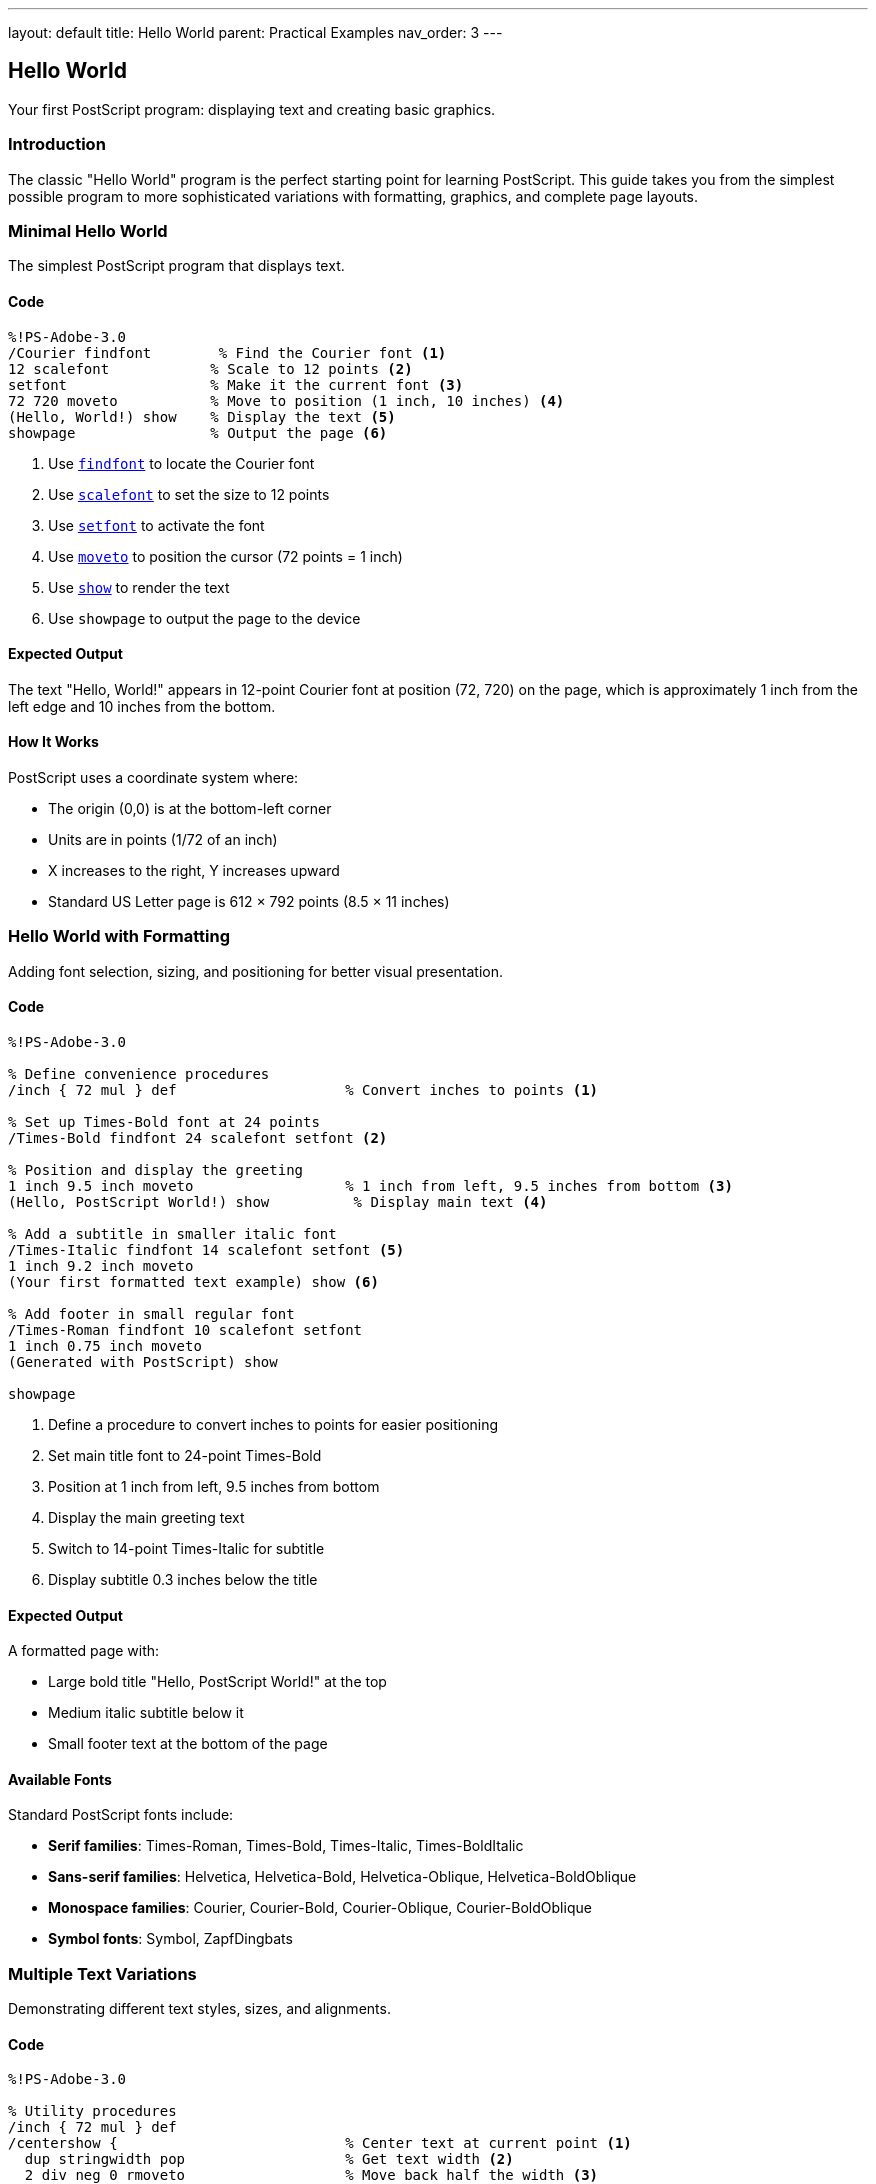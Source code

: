 ---
layout: default
title: Hello World
parent: Practical Examples
nav_order: 3
---

== Hello World

Your first PostScript program: displaying text and creating basic graphics.

=== Introduction

The classic "Hello World" program is the perfect starting point for learning PostScript. This guide takes you from the simplest possible program to more sophisticated variations with formatting, graphics, and complete page layouts.

=== Minimal Hello World

The simplest PostScript program that displays text.

==== Code

[source,postscript]
----
%!PS-Adobe-3.0
/Courier findfont        % Find the Courier font <1>
12 scalefont            % Scale to 12 points <2>
setfont                 % Make it the current font <3>
72 720 moveto           % Move to position (1 inch, 10 inches) <4>
(Hello, World!) show    % Display the text <5>
showpage                % Output the page <6>
----
<1> Use link:../commands/font-text/findfont/[`findfont`] to locate the Courier font
<2> Use link:../commands/font-text/scalefont/[`scalefont`] to set the size to 12 points
<3> Use link:../commands/font-text/setfont/[`setfont`] to activate the font
<4> Use link:../commands/path-construction/moveto/[`moveto`] to position the cursor (72 points = 1 inch)
<5> Use link:../commands/font-text/show/[`show`] to render the text
<6> Use `showpage` to output the page to the device

==== Expected Output

The text "Hello, World!" appears in 12-point Courier font at position (72, 720) on the page, which is approximately 1 inch from the left edge and 10 inches from the bottom.

==== How It Works

PostScript uses a coordinate system where:

* The origin (0,0) is at the bottom-left corner
* Units are in points (1/72 of an inch)
* X increases to the right, Y increases upward
* Standard US Letter page is 612 × 792 points (8.5 × 11 inches)

=== Hello World with Formatting

Adding font selection, sizing, and positioning for better visual presentation.

==== Code

[source,postscript]
----
%!PS-Adobe-3.0

% Define convenience procedures
/inch { 72 mul } def                    % Convert inches to points <1>

% Set up Times-Bold font at 24 points
/Times-Bold findfont 24 scalefont setfont <2>

% Position and display the greeting
1 inch 9.5 inch moveto                  % 1 inch from left, 9.5 inches from bottom <3>
(Hello, PostScript World!) show          % Display main text <4>

% Add a subtitle in smaller italic font
/Times-Italic findfont 14 scalefont setfont <5>
1 inch 9.2 inch moveto
(Your first formatted text example) show <6>

% Add footer in small regular font
/Times-Roman findfont 10 scalefont setfont
1 inch 0.75 inch moveto
(Generated with PostScript) show

showpage
----
<1> Define a procedure to convert inches to points for easier positioning
<2> Set main title font to 24-point Times-Bold
<3> Position at 1 inch from left, 9.5 inches from bottom
<4> Display the main greeting text
<5> Switch to 14-point Times-Italic for subtitle
<6> Display subtitle 0.3 inches below the title

==== Expected Output

A formatted page with:

* Large bold title "Hello, PostScript World!" at the top
* Medium italic subtitle below it
* Small footer text at the bottom of the page

==== Available Fonts

Standard PostScript fonts include:

* **Serif families**: Times-Roman, Times-Bold, Times-Italic, Times-BoldItalic
* **Sans-serif families**: Helvetica, Helvetica-Bold, Helvetica-Oblique, Helvetica-BoldOblique
* **Monospace families**: Courier, Courier-Bold, Courier-Oblique, Courier-BoldOblique
* **Symbol fonts**: Symbol, ZapfDingbats

=== Multiple Text Variations

Demonstrating different text styles, sizes, and alignments.

==== Code

[source,postscript]
----
%!PS-Adobe-3.0

% Utility procedures
/inch { 72 mul } def
/centershow {                           % Center text at current point <1>
  dup stringwidth pop                   % Get text width <2>
  2 div neg 0 rmoveto                   % Move back half the width <3>
  show                                  % Display the text <4>
} def

% Title - Large centered bold
/Helvetica-Bold findfont 36 scalefont setfont
4.25 inch 10 inch moveto                % Center of page horizontally
(PostScript Typography) centershow       % Centered title <5>

% Subtitle - Medium centered
/Helvetica-Oblique findfont 18 scalefont setfont
4.25 inch 9.5 inch moveto
(Exploring Font Variations) centershow

% Left-aligned body text
/Times-Roman findfont 12 scalefont setfont
1 inch 8.5 inch moveto
(Left-aligned text example) show         % Standard left alignment <6>

% Right-aligned text
/Times-Italic findfont 12 scalefont setfont
7.5 inch 8 inch moveto
(Right-aligned text) dup stringwidth pop neg 0 rmoveto show <7>

% Centered text
/Courier findfont 12 scalefont setfont
4.25 inch 7.5 inch moveto
(Centered monospace text) centershow

% Multiple sizes demonstration
1 inch 6.5 inch moveto
/Helvetica findfont 8 scalefont setfont
(8 point text) show

1 inch 6.2 inch moveto
/Helvetica findfont 10 scalefont setfont
(10 point text) show

1 inch 5.85 inch moveto
/Helvetica findfont 12 scalefont setfont
(12 point text) show

1 inch 5.45 inch moveto
/Helvetica findfont 14 scalefont setfont
(14 point text) show

1 inch 4.95 inch moveto
/Helvetica findfont 18 scalefont setfont
(18 point text) show

1 inch 4.3 inch moveto
/Helvetica findfont 24 scalefont setfont
(24 point text) show

showpage
----
<1> Define a procedure to center text at the current position
<2> Use link:../commands/font-text/stringwidth/[`stringwidth`] to measure text width
<3> Use link:../commands/path-construction/rmoveto/[`rmoveto`] to move back half the width
<4> Use link:../commands/font-text/show/[`show`] to display the centered text
<5> Apply centershow to title at horizontal center (4.25 inches = half of 8.5")
<6> Left alignment is the default behavior of show
<7> Right-align by moving left by the text width before showing

==== Expected Output

A page demonstrating various text alignments and sizes:

* Large centered bold title at the top
* Medium centered italic subtitle
* Left-aligned, right-aligned, and centered examples
* Progressive size demonstration from 8pt to 24pt

==== Text Alignment Techniques

**Left alignment** (default):

* Simply use `moveto` to position, then `show` to display

**Center alignment**:

* Use `stringwidth` to measure text width
* Move back half the width with `rmoveto`
* Then `show` the text

**Right alignment**:

* Use `stringwidth` to measure text width
* Move back the full width with `rmoveto`
* Then `show` the text

=== Adding Simple Graphics

Combining text with basic geometric shapes for visual interest.

==== Code

[source,postscript]
----
%!PS-Adobe-3.0

% Utilities
/inch { 72 mul } def

% Draw a decorative border
gsave                                   % Save graphics state <1>
  2 setlinewidth                        % Set line thickness <2>
  0.5 inch 0.5 inch moveto              % Start at bottom-left
  0.5 inch 10.5 inch lineto             % Draw to top-left <3>
  8 inch 10.5 inch lineto               % Draw to top-right
  8 inch 0.5 inch lineto                % Draw to bottom-right
  closepath                             % Close the rectangle <4>
  stroke                                % Draw the border <5>
grestore                                % Restore graphics state <6>

% Draw a horizontal line separator
gsave
  1 setlinewidth
  1 inch 9 inch moveto
  7.5 inch 9 inch lineto
  stroke
grestore

% Main title with background box
gsave
  % Draw filled box behind title
  0.9 setgray                           % Light gray fill <7>
  1.5 inch 9.3 inch moveto
  6 inch 0 rlineto                      % Draw rectangle outline <8>
  0 0.6 inch rlineto
  -6 inch 0 rlineto
  closepath
  fill                                  % Fill the box <9>

  % Draw title text
  0 setgray                             % Black text <10>
  /Helvetica-Bold findfont 32 scalefont setfont
  4.25 inch 9.5 inch moveto
  (Hello, World!) dup stringwidth pop 2 div neg 0 rmoveto show
grestore

% Add circular bullet points
/bullet {                               % Define bullet procedure <11>
  gsave
    0 setgray
    newpath
    0 0 0.08 inch 0 360 arc             % Small circle <12>
    fill
  grestore
} def

% Create bulleted list
/Times-Roman findfont 14 scalefont setfont
1.5 inch 8.2 inch moveto
(Welcome to PostScript programming) show

1.2 inch 7.9 inch moveto bullet         % Draw bullet <13>
1.5 inch 7.85 inch moveto
(PostScript is a page description language) show

1.2 inch 7.5 inch moveto bullet
1.5 inch 7.45 inch moveto
(Text and graphics can be combined) show

1.2 inch 7.1 inch moveto bullet
1.5 inch 7.05 inch moveto
(Programs produce precise, scalable output) show

% Add a simple logo using shapes
gsave
  4.25 inch 5.5 inch translate         % Move origin to logo center <14>

  % Draw outer circle
  newpath
  0 0 0.75 inch 0 360 arc
  0.2 setlinewidth
  stroke

  % Draw inner shapes
  0.7 setgray
  newpath
  -0.4 inch 0 moveto
  0.4 inch 0 lineto
  0 0.4 inch lineto
  closepath
  fill
grestore

% Footer with decorative elements
gsave
  % Left decorative box
  0.5 setgray
  0.75 inch 1 inch moveto
  0.5 inch 0 rlineto
  0 0.3 inch rlineto
  -0.5 inch 0 rlineto
  closepath
  fill

  % Right decorative box
  7.25 inch 1 inch moveto
  0.5 inch 0 rlineto
  0 0.3 inch rlineto
  -0.5 inch 0 rlineto
  closepath
  fill

  % Footer text
  0 setgray
  /Times-Italic findfont 10 scalefont setfont
  4.25 inch 1.1 inch moveto
  (Created with PostScript) dup stringwidth pop 2 div neg 0 rmoveto show
grestore

showpage
----
<1> Use link:../commands/graphics-state/gsave/[`gsave`] to save current graphics state
<2> Use link:../commands/graphics-state/setlinewidth/[`setlinewidth`] to set line thickness
<3> Use link:../commands/path-construction/lineto/[`lineto`] to draw line segments
<4> Use link:../commands/path-construction/closepath/[`closepath`] to complete the shape
<5> Use link:../commands/painting/stroke/[`stroke`] to draw the outlined path
<6> Use link:../commands/graphics-state/grestore/[`grestore`] to restore previous state
<7> Use link:../commands/graphics-state/setgray/[`setgray`] to set gray level (0=black, 1=white)
<8> Use link:../commands/path-construction/rlineto/[`rlineto`] for relative line drawing
<9> Use link:../commands/painting/fill/[`fill`] to fill the enclosed area
<10> Set color back to black (0 gray) for text
<11> Define reusable procedure for drawing bullets
<12> Use link:../commands/path-construction/arc/[`arc`] to draw circular shape
<13> Call the bullet procedure to draw each bullet point
<14> Use link:../commands/transformations/translate/[`translate`] to change coordinate origin

==== Expected Output

A professional-looking page featuring:

* Decorative border around the entire page
* Gray background box behind the title
* Horizontal separator line
* Bulleted list with circular bullets
* Simple geometric logo
* Decorative footer with gray boxes

==== Graphics State Management

Use `gsave` and `grestore` to isolate changes:

* Line widths
* Colors
* Coordinate transformations
* Clipping paths

This prevents unintended side effects when combining graphics and text.

=== Complete Page Layout Example

A production-ready page layout with header, body, and footer.

==== Code

[source,postscript]
----
%!PS-Adobe-3.0
%%Title: Complete Page Layout
%%Creator: PostScript Language Reference Guide
%%CreationDate: (2025)
%%Pages: 1
%%BoundingBox: 0 0 612 792
%%EndComments

% ============================================================
% PROCEDURE DEFINITIONS
% ============================================================

/inch { 72 mul } def

% Text alignment procedures
/centershow {
  dup stringwidth pop 2 div neg 0 rmoveto show
} def

/rightshow {
  dup stringwidth pop neg 0 rmoveto show
} def

% Box drawing procedure
/box {  % width height x y box
  gsave
    moveto                              % Move to bottom-left corner
    1 index 0 rlineto                   % width 0 rlineto (bottom edge)
    0 exch rlineto                      % 0 height rlineto (right edge)
    1 index neg 0 rlineto               % -width 0 rlineto (top edge)
    closepath
    pop pop                             % Clean up width and height from stack
  grestore
} def

% Rounded box procedure
/roundbox {  % width height radius x y roundbox
  gsave
    /r exch def                         % radius
    moveto                              % Move to starting position
    /h exch def /w exch def             % Store width and height

    % Draw rounded rectangle
    w r sub 0 rlineto                   % Bottom line
    r r r 270 360 arc                   % Bottom-right corner
    0 h 2 r mul sub rlineto             % Right line
    r neg r r 0 90 arc                  % Top-right corner
    w 2 r mul sub neg 0 rlineto         % Top line
    r neg r neg r 90 180 arc            % Top-left corner
    0 h 2 r mul sub neg rlineto         % Left line
    r r neg r 180 270 arc               % Bottom-left corner
    closepath
  grestore
} def

% Horizontal line procedure
/hline {  % x1 x2 y hline
  gsave
    /y exch def
    /x2 exch def
    /x1 exch def
    newpath
    x1 y moveto
    x2 y lineto
    stroke
  grestore
} def

% ============================================================
% PAGE MARGINS AND LAYOUT CONSTANTS
% ============================================================

/leftMargin 1 inch def
/rightMargin 7.5 inch def
/topMargin 10.5 inch def
/bottomMargin 0.75 inch def
/pageWidth 8.5 inch def
/pageCenter pageWidth 2 div def

% ============================================================
% HEADER SECTION
% ============================================================

gsave
  % Header background
  0.95 setgray
  rightMargin leftMargin sub 0.8 inch leftMargin topMargin 0.4 inch sub box
  fill

  % Header title
  0 setgray
  /Helvetica-Bold findfont 18 scalefont setfont
  leftMargin 0.2 inch add topMargin 0.15 inch sub moveto
  (PostScript Programming Guide) show

  % Header date (right-aligned)
  /Helvetica findfont 10 scalefont setfont
  rightMargin 0.2 inch sub topMargin 0.15 inch sub moveto
  (2025-01-01) rightshow

  % Header separator line
  1 setlinewidth
  leftMargin rightMargin topMargin 0.45 inch sub hline
grestore

% ============================================================
% MAIN CONTENT
% ============================================================

% Main title
gsave
  /Helvetica-Bold findfont 36 scalefont setfont
  pageCenter 9.2 inch moveto
  (Hello, World!) centershow

  % Subtitle
  /Helvetica-Oblique findfont 16 scalefont setfont
  pageCenter 8.8 inch moveto
  (A Complete Page Layout Example) centershow
grestore

% Decorative line under title
gsave
  2 setlinewidth
  0.5 setgray
  pageCenter 1 inch sub 8.5 inch moveto
  2 inch 0 rlineto
  stroke
grestore

% Introduction paragraph
gsave
  /Times-Roman findfont 12 scalefont setfont
  /leading 16 def                       % Line spacing

  leftMargin 8 inch moveto
  (This example demonstrates a complete page layout with) show
  leftMargin 8 inch leading sub moveto
  (header, body content, graphics, and footer. It showcases) show
  leftMargin 8 inch leading 2 mul sub moveto
  (professional document structure and design principles.) show
grestore

% Feature highlights with rounded boxes
gsave
  /Times-Roman findfont 11 scalefont setfont

  % Box 1: Structure
  0.9 setgray
  2.5 inch 1.8 inch 0.15 inch 1 inch 7 inch roundbox
  fill
  0 setgray
  1.2 inch 7.7 inch moveto
  /Helvetica-Bold findfont 12 scalefont setfont
  (Document Structure) show
  1.2 inch 7.45 inch moveto
  /Times-Roman findfont 10 scalefont setfont
  (Headers, footers, and) show
  1.2 inch 7.25 inch moveto
  (content organization) show

  % Box 2: Typography
  0.9 setgray
  2.5 inch 1.8 inch 0.15 inch 3.8 inch 7 inch roundbox
  fill
  0 setgray
  4 inch 7.7 inch moveto
  /Helvetica-Bold findfont 12 scalefont setfont
  (Typography) show
  4 inch 7.45 inch moveto
  /Times-Roman findfont 10 scalefont setfont
  (Professional fonts) show
  4 inch 7.25 inch moveto
  (and text layout) show

  % Box 3: Graphics
  0.9 setgray
  2.5 inch 1.8 inch 0.15 inch 6.1 inch 7 inch roundbox
  fill
  0 setgray
  6.3 inch 7.7 inch moveto
  /Helvetica-Bold findfont 12 scalefont setfont
  (Vector Graphics) show
  6.3 inch 7.45 inch moveto
  /Times-Roman findfont 10 scalefont setfont
  (Shapes, lines, and) show
  6.3 inch 7.25 inch moveto
  (design elements) show
grestore

% Sample diagram
gsave
  pageCenter 5 inch translate          % Center of diagram area

  % Outer frame
  1 setlinewidth
  0 setgray
  -2 inch -1.5 inch moveto
  4 inch 0 rlineto
  0 3 inch rlineto
  -4 inch 0 rlineto
  closepath
  stroke

  % Inner elements
  0.7 setgray

  % Left box
  -1.5 inch -1 inch moveto
  1 inch 0 rlineto
  0 1.5 inch rlineto
  -1 inch 0 rlineto
  closepath
  fill

  % Center circle
  newpath
  0 0 0.6 inch 0 360 arc
  fill

  % Right triangle
  0.5 inch -0.8 inch moveto
  1.2 inch 0 rlineto
  -0.6 inch 1.4 inch rlineto
  closepath
  fill

  % Labels
  0 setgray
  /Helvetica findfont 9 scalefont setfont
  -1 inch -1.4 inch moveto
  (Input) dup stringwidth pop 2 div neg 0 rmoveto show
  0 -1.4 inch moveto
  (Process) dup stringwidth pop 2 div neg 0 rmoveto show
  1.1 inch -1.4 inch moveto
  (Output) dup stringwidth pop 2 div neg 0 rmoveto show
grestore

% Body text sections
gsave
  /Times-Roman findfont 11 scalefont setfont
  /leading 14 def

  % Section 1
  leftMargin 2.5 inch moveto
  /Times-Bold findfont 13 scalefont setfont
  (Key Features) show

  /Times-Roman findfont 11 scalefont setfont
  leftMargin 2.3 inch moveto
  (PostScript provides powerful tools for creating professional) show
  leftMargin 2.3 inch leading sub moveto
  (documents with precise control over typography and graphics.) show

  % Section 2
  leftMargin 1.8 inch moveto
  /Times-Bold findfont 13 scalefont setfont
  (Best Practices) show

  /Times-Roman findfont 11 scalefont setfont
  leftMargin 1.6 inch moveto
  (Use gsave/grestore to manage graphics state, define reusable) show
  leftMargin 1.6 inch leading sub moveto
  (procedures, and maintain consistent margins and spacing.) show
grestore

% ============================================================
% FOOTER SECTION
% ============================================================

gsave
  % Footer separator line
  0.5 setlinewidth
  leftMargin rightMargin bottomMargin 0.5 inch add hline

  % Footer text
  /Times-Roman findfont 9 scalefont setfont
  leftMargin bottomMargin 0.25 inch add moveto
  (PostScript Language Reference Guide) show

  % Page number (centered)
  /Helvetica findfont 9 scalefont setfont
  pageCenter bottomMargin 0.25 inch add moveto
  (- 1 -) centershow

  % Copyright (right-aligned)
  /Times-Italic findfont 8 scalefont setfont
  rightMargin bottomMargin 0.25 inch add moveto
  (Copyright \251 2025) rightshow
grestore

showpage
%%EOF
----

==== Expected Output

A complete professional page with:

* Gray header box with title and date
* Large centered title and subtitle
* Three rounded information boxes
* Central diagram with shapes and labels
* Body text with sections and headings
* Professional footer with page number and copyright

==== Layout Components

**Header**:

* Background box for visual separation
* Document title and date
* Separator line

**Body**:

* Centered title and subtitle
* Feature highlights in rounded boxes
* Diagrams with labels
* Structured body text

**Footer**:

* Separator line
* Left-aligned document name
* Centered page number
* Right-aligned copyright

=== Troubleshooting

==== Common Issues

**Text not appearing**:

* Ensure `showpage` is called at the end
* Check that font is set before calling `show`
* Verify coordinates are within page bounds (0-612 for X, 0-792 for Y)

**Wrong font or size**:

* Call `findfont`, `scalefont`, and `setfont` in that order
* Remember that `scalefont` creates a new font; it doesn't modify the current one

**Text cut off at page edges**:

* Leave margins (typically 0.5-1 inch from edges)
* Calculate text width with `stringwidth` before positioning

**Graphics obscuring text**:

* Use `gsave`/`grestore` to isolate graphics operations
* Be mindful of the order: graphics drawn last appear on top

**Coordinate confusion**:

* Remember: origin (0,0) is at bottom-left
* Y-axis increases upward (opposite of screen coordinates)
* Use the `/inch { 72 mul } def` procedure for easier calculation

=== Performance Tips

* **Define procedures once** at the beginning of the file
* **Use `gsave`/`grestore` sparingly** - they save/restore the entire graphics state
* **Avoid redundant font changes** - set font once for multiple text operations
* **Cache calculated values** in variables rather than recomputing

=== See Also

* link:/docs/examples/drawing-shapes/[Drawing Shapes] - Creating geometric graphics
* link:/docs/examples/text-layout/[Text Layout] - Advanced typography techniques
* link:/docs/commands/references/show/[show command] - Display text
* link:/docs/commands/references/findfont/[findfont command] - Locate fonts
* link:/docs/commands/references/scalefont/[scalefont command] - Size fonts
* link:/docs/commands/references/gsave/[gsave command] - Save graphics state
* link:/docs/commands/references/stroke/[stroke command] - Draw paths
* link:/docs/commands/references/fill/[fill command] - Fill shapes
* link:/docs/examples/[More Examples]
* link:/docs/commands/[Command Reference]
